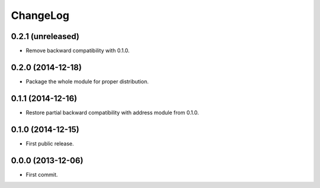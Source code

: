 ChangeLog
=========


0.2.1 (unreleased)
------------------

* Remove backward compatibility with 0.1.0.


0.2.0 (2014-12-18)
------------------

* Package the whole module for proper distribution.

0.1.1 (2014-12-16)
------------------

* Restore partial backward compatibility with address module from 0.1.0.


0.1.0 (2014-12-15)
------------------

* First public release.


0.0.0 (2013-12-06)
------------------

* First commit.
